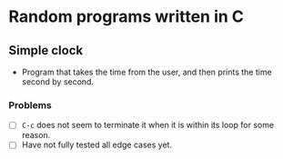 * Random programs written in C


** Simple clock
- Program that takes the time from the user, and then prints the time second by second.

*** Problems
- [ ] =C-c= does not seem to terminate it when it is within its loop for some reason.
- [ ] Have not fully tested all edge cases yet.
